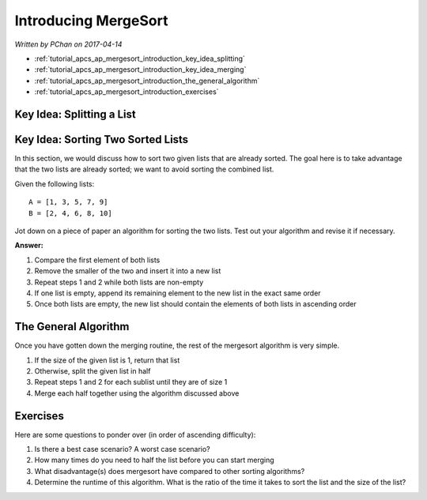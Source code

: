 Introducing MergeSort
=====================

*Written by PChan on 2017-04-14*

* :ref:`tutorial_apcs_ap_mergesort_introduction_key_idea_splitting`
* :ref:`tutorial_apcs_ap_mergesort_introduction_key_idea_merging`
* :ref:`tutorial_apcs_ap_mergesort_introduction_the_general_algorithm`
* :ref:`tutorial_apcs_ap_mergesort_introduction_exercises`

.. _tutorial_apcs_ap_mergesort_introduction_key_idea_splitting:

Key Idea: Splitting a List
--------------------------


.. _tutorial_apcs_ap_mergesort_introduction_key_idea_merging:
  
Key Idea: Sorting Two Sorted Lists
----------------------------------
In this section, we would discuss how to sort two given lists that are already sorted.  The goal here is
to take advantage that the two lists are already sorted; we want to avoid sorting the combined list.

Given the following lists:
::

   A = [1, 3, 5, 7, 9]
   B = [2, 4, 6, 8, 10]

Jot down on a piece of paper an algorithm for sorting the two lists.  Test out your algorithm and revise
it if necessary.

**Answer:** 

1. Compare the first element of both lists
2. Remove the smaller of the two and insert it into a new list
3. Repeat steps 1 and 2 while both lists are non-empty
4. If one list is empty, append its remaining element to the new list in the exact same order
5. Once both lists are empty, the new list should contain the elements of both lists in ascending order

.. _tutorial_apcs_ap_mergesort_introduction_the_general_algorithm:
   
The General Algorithm
---------------------
Once you have gotten down the merging routine, the rest of the mergesort algorithm is very simple.

1. If the size of the given list is 1, return that list
2. Otherwise, split the given list in half
3. Repeat steps 1 and 2 for each sublist until they are of size 1
4. Merge each half together using the algorithm discussed above

.. image:: ../../images/apcs/ap/mergesort.gif
   :align: center
   :width: 400

.. _tutorial_apcs_ap_mergesort_introduction_exercises:

Exercises
---------
Here are some questions to ponder over (in order of ascending difficulty):

1. Is there a best case scenario?  A worst case scenario?
2. How many times do you need to half the list before you can start merging
3. What disadvantage(s) does mergesort have compared to other sorting algorithms?
4. Determine the runtime of this algorithm.  What is the ratio of the time it takes to sort the list and
   the size of the list?
